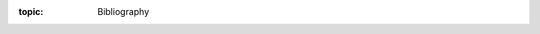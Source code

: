 :topic: Bibliography

.. Don't add content to this file, instead edit content in files:
   bibliography/*.bib

.. index:: triple: Bibliography; Design Specification; ALBG Template
   :name: dsnps-bibliography

.. only:: not latex

   .. _bibliography:

   Bibliography
   ############

.. bibliography::
   :style: alpha
   :cited:

.. Local variables:
   coding: utf-8
   mode: text
   mode: rst
   End:
   vim: fileencoding=utf-8 filetype=rst :
